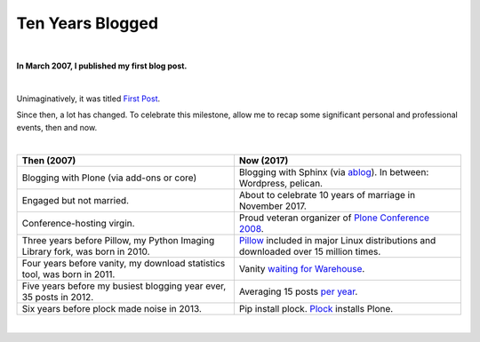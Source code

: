 Ten Years Blogged
=================

|

.. post:: 2017/03/31
    :category: Python

**In March 2007, I published my first blog post.**

|

Unimaginatively, it was titled `First Post <https://blog.aclark.net/2007/03/16/first-post/>`_.

Since then, a lot has changed. To celebrate this milestone, allow me to recap some significant personal and professional events, then and now. 

|

+-----------------------------------------------------------------------------+------------------------------------------------------------------------------+
| **Then (2007)**                                                             | **Now (2017)**                                                               |
+-----------------------------------------------------------------------------+------------------------------------------------------------------------------+
| Blogging with Plone (via add-ons or core)                                   | Blogging with Sphinx (via `ablog <http://ablog.readthedocs.io/>`_).          |
|                                                                             | In between: Wordpress, pelican.                                              |
+-----------------------------------------------------------------------------+------------------------------------------------------------------------------+
| Engaged but not married.                                                    | About to celebrate 10 years of marriage in November 2017.                    |
+-----------------------------------------------------------------------------+------------------------------------------------------------------------------+
| Conference-hosting virgin.                                                  | Proud veteran organizer of                                                   |
|                                                                             | `Plone Conference 2008 <http://old.plone.org/2008>`_.                        |
+-----------------------------------------------------------------------------+------------------------------------------------------------------------------+
| Three years before Pillow, my                                               | `Pillow <http://python-pillow.org>`_                                         |
| Python Imaging Library                                                      | included in major Linux distributions and downloaded over 15 million         |
| fork, was born in 2010.                                                     | times.                                                                       |
+-----------------------------------------------------------------------------+------------------------------------------------------------------------------+
| Four years before vanity, my download statistics tool, was born in 2011.    |                                                                              |
|                                                                             | Vanity `waiting for Warehouse                                                |
|                                                                             | <https://github.com/aclark4life/vanity/issues/22>`_.                         |
+-----------------------------------------------------------------------------+------------------------------------------------------------------------------+
| Five years before my busiest blogging year ever,                            | Averaging 15 posts `per year                                                 |
| 35 posts in 2012.                                                           | <https://blog.aclark.net/blog/archive/>`_.                                   |
+-----------------------------------------------------------------------------+------------------------------------------------------------------------------+
| Six years before plock made noise in 2013.                                  | Pip install plock. `Plock <http://plock.github.io/>`_ installs Plone.        |
+-----------------------------------------------------------------------------+------------------------------------------------------------------------------+

|
